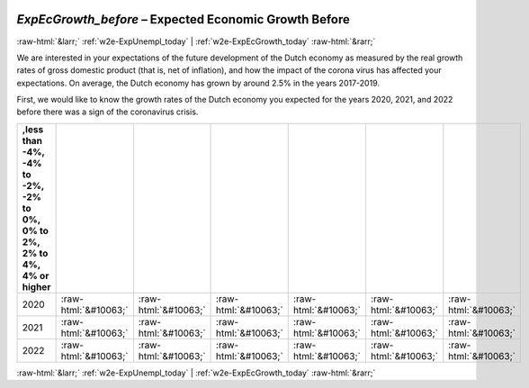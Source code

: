 .. _w2e-ExpEcGrowth_before:

 
 .. role:: raw-html(raw) 
        :format: html 

`ExpEcGrowth_before` – Expected Economic Growth Before
======================================================


:raw-html:`&larr;` :ref:`w2e-ExpUnempl_today` | :ref:`w2e-ExpEcGrowth_today` :raw-html:`&rarr;` 


We are interested in your expectations of the future development of the Dutch economy as measured by the real growth rates of gross domestic product (that is, net of inflation), and how the impact of the corona virus has affected your expectations. On average, the Dutch economy has grown by around 2.5% in the years 2017-2019. 

First, we would like to know the growth rates of the Dutch economy you expected for the years 2020, 2021, and 2022 before there was a sign of the coronavirus crisis. 


.. csv-table::
   :delim: |
   :header: ,less than -4%, -4% to -2%, -2% to 0%, 0% to 2%, 2% to 4%, 4% or higher


           2020 | :raw-html:`&#10063;`|:raw-html:`&#10063;`|:raw-html:`&#10063;`|:raw-html:`&#10063;`|:raw-html:`&#10063;`|:raw-html:`&#10063;`
           2021 | :raw-html:`&#10063;`|:raw-html:`&#10063;`|:raw-html:`&#10063;`|:raw-html:`&#10063;`|:raw-html:`&#10063;`|:raw-html:`&#10063;`
           2022 | :raw-html:`&#10063;`|:raw-html:`&#10063;`|:raw-html:`&#10063;`|:raw-html:`&#10063;`|:raw-html:`&#10063;`|:raw-html:`&#10063;`

.. image:: ../_screenshots/w2-ExpEcGrowth_before.png


:raw-html:`&larr;` :ref:`w2e-ExpUnempl_today` | :ref:`w2e-ExpEcGrowth_today` :raw-html:`&rarr;` 

